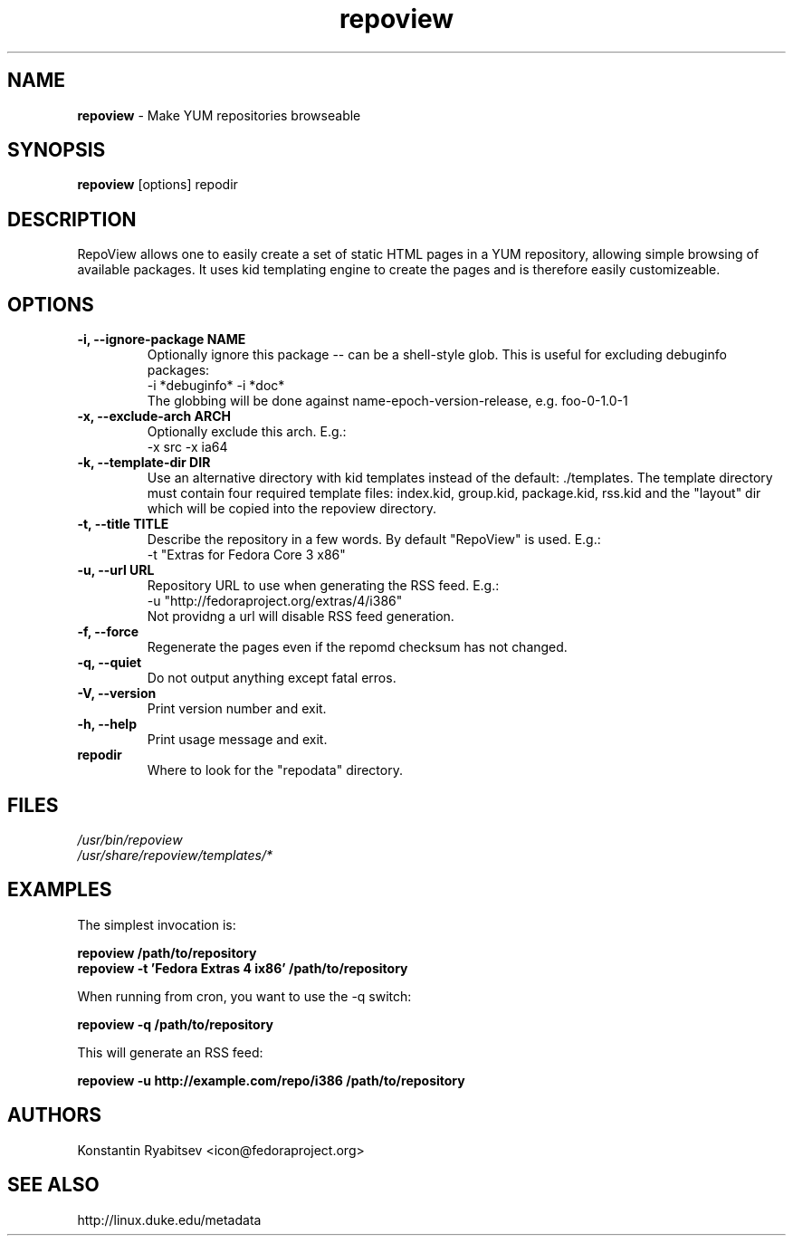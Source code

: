 .TH "repoview" "8" "0.5" "Konstantin Ryabitsev" "Applications/Utilities"

.SH NAME
\fBrepoview\fR \- Make YUM repositories browseable

.SH SYNOPSIS
\fBrepoview\fR [options] repodir

.SH DESCRIPTION
RepoView allows one to easily create a set of static HTML pages in a 
YUM repository, allowing simple browsing of available packages. It uses 
kid templating engine to create the pages and is therefore easily 
customizeable.

.SH OPTIONS
.TP
.B \-i, \-\-ignore\-package NAME
Optionally ignore this package \-\- can be a shell-style glob.
This is useful for excluding debuginfo packages:
.br
\-i *debuginfo* \-i *doc*
.br
The globbing will be done against name-epoch-version-release, e.g. 
foo-0-1.0-1
.TP
.B \-x, \-\-exclude\-arch ARCH
Optionally exclude this arch. E.g.:
.br
\-x src \-x ia64
.TP
.B \-k, \-\-template\-dir DIR
Use an alternative directory with kid templates instead of the 
default: ./templates. The template directory must contain four 
required template files: index.kid, group.kid, package.kid, rss.kid and 
the "layout" dir which will be copied into the repoview directory.
.TP
.B \-t, \-\-title TITLE
Describe the repository in a few words. By default "RepoView" is used. 
E.g.:
.br
\-t "Extras for Fedora Core 3 x86"
.TP
.B \-u, \-\-url URL
Repository URL to use when generating the RSS feed. E.g.: 
.br
\-u "http://fedoraproject.org/extras/4/i386"
.br
Not providng a url will disable RSS feed generation.
.TP
.B \-f, \-\-force
Regenerate the pages even if the repomd checksum has not changed.
.TP
.B \-q, \-\-quiet
Do not output anything except fatal erros.
.TP
.B \-V, \-\-version
Print version number and exit.
.TP
.B \-h, \-\-help
Print usage message and exit.
.TP
.B repodir
Where to look for the "repodata" directory.

.SH "FILES"
.LP 
.I /usr/bin/repoview
.br
.I /usr/share/repoview/templates/*

.SH "EXAMPLES"
.LP
The simplest invocation is:
.LP 
.B repoview /path/to/repository
.br
.B repoview -t 'Fedora Extras 4 ix86' /path/to/repository
.LP 
When running from cron, you want to use the \-q switch:
.LP 
.B repoview -q /path/to/repository
.br
.LP
This will generate an RSS feed:
.LP
.B repoview -u http://example.com/repo/i386 /path/to/repository

.SH "AUTHORS"
.LP 
Konstantin Ryabitsev <icon@fedoraproject.org>

.SH "SEE ALSO"
.LP 
http://linux.duke.edu/metadata
